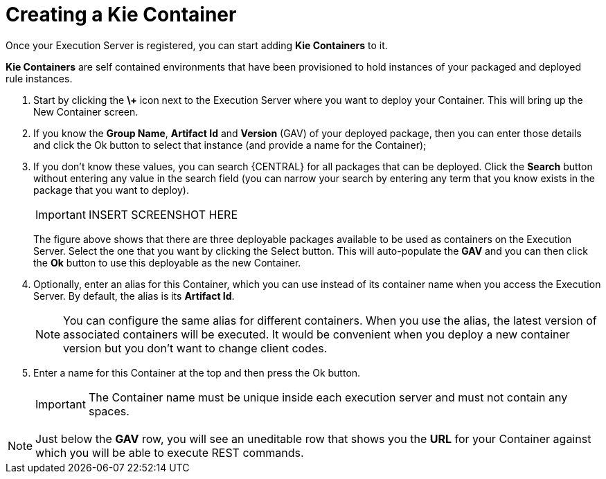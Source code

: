 
= Creating a Kie Container


Once your Execution Server is registered, you can start adding *Kie Containers* to it.

*Kie Containers* are self contained environments that have been provisioned to hold instances of your packaged and deployed rule instances.



. Start by clicking the *\+* icon next to the Execution Server where you want to deploy your Container. This will bring up the New Container screen.
. If you know the **Group Name**, *Artifact Id* and *Version* (GAV) of your deployed package, then you can enter those details and click the Ok button to select that instance (and provide a name for the Container);
. If you don't know these values, you can search {CENTRAL} for all packages that can be deployed. Click the *Search* button without entering any value in the search field (you can narrow your search by entering any term that you know exists in the package that you want to deploy).
+

[IMPORTANT]
====

INSERT SCREENSHOT HERE
====
+
The figure above shows that there are three deployable packages available to be used as containers on the Execution Server.
Select the one that you want by clicking the Select button.
This will auto-populate the *GAV* and you can then click the *Ok* button to use this deployable as the new Container.
. Optionally, enter an alias for this Container, which you can use instead of its container name when you access the Execution Server. By default, the alias is its *Artifact Id*.
+

[NOTE]
====
You can configure the same alias for different containers. When you use the alias, the latest version of associated containers will be executed. It would be convenient when you deploy a new container version but you don't want to change client codes.
====
. Enter a name for this Container at the top and then press the Ok button.
+

[IMPORTANT]
====
The Container name must be unique inside each execution server and must not contain any spaces.
====



[NOTE]
====
Just below the *GAV* row, you will see an uneditable row that shows you the *URL* for your Container against which you will be able to execute REST commands.
====
